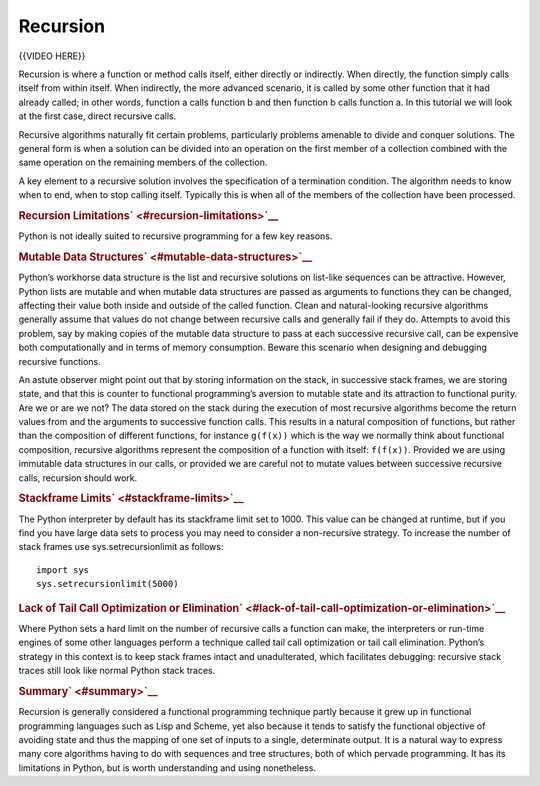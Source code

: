 #########
Recursion
#########

{{VIDEO HERE}}

Recursion is where a function or method calls itself, either directly or
indirectly. When directly, the function simply calls itself from within
itself. When indirectly, the more advanced scenario, it is called by
some other function that it had already called; in other words, function
a calls function b and then function b calls function a. In this
tutorial we will look at the first case, direct recursive calls.

Recursive algorithms naturally fit certain problems, particularly
problems amenable to divide and conquer solutions. The general form is
when a solution can be divided into an operation on the first member of
a collection combined with the same operation on the remaining members
of the collection.

A key element to a recursive solution involves the specification of a
termination condition. The algorithm needs to know when to end, when to
stop calling itself. Typically this is when all of the members of the
collection have been processed.

.. raw:: html

   <div id="recursion-limitations" class="section">

.. rubric:: Recursion Limitations\ ` <#recursion-limitations>`__
   :name: recursion-limitations

Python is not ideally suited to recursive programming for a few key
reasons.

.. raw:: html

   <div id="mutable-data-structures" class="section">

.. rubric:: Mutable Data Structures\ ` <#mutable-data-structures>`__
   :name: mutable-data-structures

Python’s workhorse data structure is the list and recursive solutions on
list-like sequences can be attractive. However, Python lists are mutable
and when mutable data structures are passed as arguments to functions
they can be changed, affecting their value both inside and outside of
the called function. Clean and natural-looking recursive algorithms
generally assume that values do not change between recursive calls and
generally fail if they do. Attempts to avoid this problem, say by making
copies of the mutable data structure to pass at each successive
recursive call, can be expensive both computationally and in terms of
memory consumption. Beware this scenario when designing and debugging
recursive functions.

An astute observer might point out that by storing information on the
stack, in successive stack frames, we are storing state, and that this
is counter to functional programming’s aversion to mutable state and its
attraction to functional purity. Are we or are we not? The data stored
on the stack during the execution of most recursive algorithms become
the return values from and the arguments to successive function calls.
This results in a natural composition of functions, but rather than the
composition of different functions, for instance ``g(f(x))`` which is
the way we normally think about functional composition, recursive
algorithms represent the composition of a function with itself:
``f(f(x))``. Provided we are using immutable data structures in our
calls, or provided we are careful not to mutate values between
successive recursive calls, recursion should work.

.. raw:: html

   </div>

.. raw:: html

   <div id="stackframe-limits" class="section">

.. rubric:: Stackframe Limits\ ` <#stackframe-limits>`__
   :name: stackframe-limits

The Python interpreter by default has its stackframe limit set to 1000.
This value can be changed at runtime, but if you find you have large
data sets to process you may need to consider a non-recursive strategy.
To increase the number of stack frames use sys.setrecursionlimit as
follows:

.. raw:: html

   <div class="highlight-python3">

.. raw:: html

   <div class="highlight">

::

    import sys
    sys.setrecursionlimit(5000)

.. raw:: html

   </div>

.. raw:: html

   </div>

.. raw:: html

   </div>

.. raw:: html

   <div id="lack-of-tail-call-optimization-or-elimination"
   class="section">

.. rubric:: Lack of Tail Call Optimization or
   Elimination\ ` <#lack-of-tail-call-optimization-or-elimination>`__
   :name: lack-of-tail-call-optimization-or-elimination

Where Python sets a hard limit on the number of recursive calls a
function can make, the interpreters or run-time engines of some other
languages perform a technique called tail call optimization or tail call
elimination. Python’s strategy in this context is to keep stack frames
intact and unadulterated, which facilitates debugging: recursive stack
traces still look like normal Python stack traces.

.. raw:: html

   </div>

.. raw:: html

   </div>

.. raw:: html

   <div id="summary" class="section">

.. rubric:: Summary\ ` <#summary>`__
   :name: summary

Recursion is generally considered a functional programming technique
partly because it grew up in functional programming languages such as
Lisp and Scheme, yet also because it tends to satisfy the functional
objective of avoiding state and thus the mapping of one set of inputs to
a single, determinate output. It is a natural way to express many core
algorithms having to do with sequences and tree structures, both of
which pervade programming. It has its limitations in Python, but is
worth understanding and using nonetheless.

.. raw:: html

   </div>
